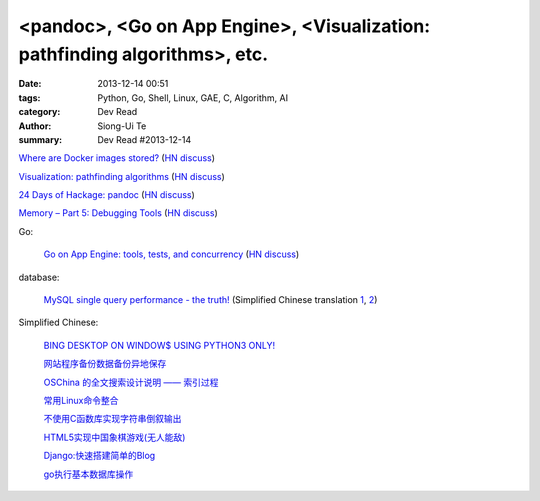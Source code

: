 <pandoc>, <Go on App Engine>, <Visualization: pathfinding algorithms>, etc.
###########################################################################

:date: 2013-12-14 00:51
:tags: Python, Go, Shell, Linux, GAE, C, Algorithm, AI
:category: Dev Read
:author: Siong-Ui Te
:summary: Dev Read #2013-12-14


`Where are Docker images stored? <http://blog.thoward37.me/articles/where-are-docker-images-stored/>`_
(`HN discuss <https://news.ycombinator.com/item?id=6902147>`__)

`Visualization: pathfinding algorithms <http://www.ryanpon.com/animate>`_
(`HN discuss <https://news.ycombinator.com/item?id=6902588>`__)

`24 Days of Hackage: pandoc <http://ocharles.org.uk/blog/guest-posts/2013-12-12-24-days-of-hackage-pandoc.html>`_
(`HN discuss <https://news.ycombinator.com/item?id=6903223>`__)

`Memory – Part 5: Debugging Tools <https://techtalk.intersec.com/2013/12/memory-part-5-debugging-tools/>`_
(`HN discuss <https://news.ycombinator.com/item?id=6905708>`__)

Go:

  `Go on App Engine: tools, tests, and concurrency <http://blog.golang.org/appengine-dec2013>`_
  (`HN discuss <https://news.ycombinator.com/item?id=6903681>`__)

database:
  
  `MySQL single query performance - the truth! <http://www.fromdual.com/mysql-single-query-performance-the-truth>`_
  (Simplified Chinese translation `1 <http://www.oschina.net/translate/mysql-single-query-performance-the-truth>`__,
  `2 <http://www.linuxeden.com/html/news/20131216/146427.html>`__)

Simplified Chinese:

  `BING DESKTOP ON WINDOW$ USING PYTHON3 ONLY! <http://www.oschina.net/code/snippet_616974_27280>`_

  `网站程序备份数据备份异地保存 <http://www.oschina.net/code/snippet_270473_27281>`_

  `OSChina 的全文搜索设计说明 —— 索引过程 <http://my.oschina.net/u/220983/blog/184421>`_

  `常用Linux命令整合 <http://www.oschina.net/code/snippet_1262919_27293>`_

  `不使用C函数库实现字符串倒叙输出 <http://www.oschina.net/code/snippet_1051345_27296>`_

  `HTML5实现中国象棋游戏(无人能敌) <http://www.oschina.net/code/snippet_1384503_27300>`_

  `Django:快速搭建简单的Blog <http://my.oschina.net/matrixchan/blog/184445>`_

  `go执行基本数据库操作 <http://www.oschina.net/code/snippet_240329_27304>`_
